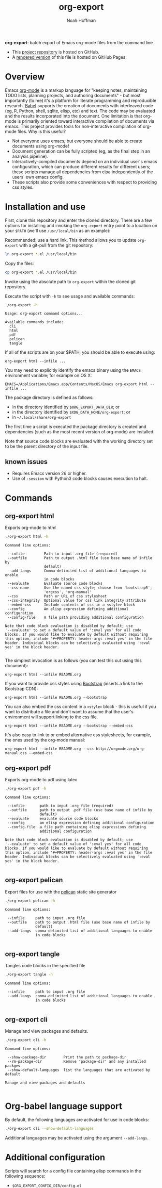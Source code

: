 #+TITLE: org-export
#+AUTHOR: Noah Hoffman
#+OPTIONS: toc:nil ^:nil

*org-export*: batch export of Emacs org-mode files from the command line

#+ATTR_HTML: :style width: 100px
[[https://github.com/nhoffman/org-export/actions/workflows/test.yml/badge.svg]]

- This [[https://github.com/nhoffman/org-export][project repository]] is hosted on GitHub.
- A [[https://nhoffman.github.io/org-export/][rendered version]] of this file is hosted on GitHub Pages.

#+TOC: headlines 2

* Overview

Emacs [[http://orgmode.org/][org-mode]] is a markup language for "keeping notes, maintaining
TODO lists, planning projects, and authoring documents" - but most
importantly (to me) it's a platform for literate programming and
reproducible research. [[http://orgmode.org/worg/org-contrib/babel/][Babel]] supports the creation of documents with
interleaved code (eg, R, Python, shell, sqlite, elisp, etc) and
text. The code may be evaluated and the results incorporated into the
document. One limitation is that org-mode is primarily oriented toward
interactive compilation of documents via emacs. This project provides
tools for non-interactive compilation of org-mode files. Why is this
useful?

- Not everyone uses emacs, but everyone should be able to create
  documents using org-mode!
- Document generation can be fully scripted (eg, as the final step in
  an analysis pipeline).
- Interactively-compiled documents depend on an individual user's
  emacs configuration, which can produce different results for
  different users; these scripts manage all dependencies from elpa
  independently of the users' own emacs config.
- These scripts also provide some conveniences with respect to
  providing css styles.

* Installation and use

First, clone this repository and enter the cloned directory. There are
a few options for installing and invoking the =org-export= entry point
to a location on your =$PATH= (we'll use =/usr/local/bin= as an example):

Recommended: use a hard link. This method allows you to update
=org-export= with a git-pull from the git repository:

#+BEGIN_SRC sh :eval no
ln org-export *.el /usr/local/bin
#+END_SRC

Copy the files:

#+BEGIN_SRC sh :eval no
cp org-export *.el /usr/local/bin
#+END_SRC

Invoke using the absolute path to =org-export= within the cloned git repository.

Execute the script with =-h= to see usage and available commands:

#+NAME: main-help
#+BEGIN_SRC sh :results output :exports both :eval yes
./org-export -h
#+END_SRC

#+RESULTS: main-help
#+begin_example
Usage: org-export command options...

Available commands include:
  cli
  html
  pdf
  pelican
  tangle
#+end_example

If all of the scripts are on your $PATH, you should be able to execute
using:

: org-export html --infile ...

You may need to explicitly identify the emacs binary using the =EMACS=
environment variable; for example on OS X:

: EMACS=/Applications/Emacs.app/Contents/MacOS/Emacs org-export html --infile ...

The package directory is defined as follows:

- In the directory identified by =$ORG_EXPORT_DATA_DIR=; or
- in the directory identified by =$XDG_DATA_HOME/org-export=; or
- in =~/.local/share/org-export=

The first time a script is executed the package directory is created and
dependencies (such as the most recent version of org-mode) are installed.

Note that source code blocks are evaluated with the working directory
set to be the parent directory of the input file.

** known issues

- Requires Emacs version 26 or higher.
- Use of ~:session~ with Python3 code blocks causes execution to halt.

* Commands
** org-export html

Exports org-mode to html

#+NAME: html-help
#+BEGIN_SRC sh :results output :exports both :eval yes
./org-export html -h
#+END_SRC

#+RESULTS: html-help
#+begin_example
Command line options:

 --infile         Path to input .org file (required)
 --outfile        Path to output .html file (use base name of infile by
                  default)
 --add-langs      Comma-delimited list of additional languages to enable
                  in code blocks
 --evaluate       Evaluate source code blocks
 --css-name       Use the named css style; choose from 'bootstrap5',
                  'orgcss', 'org-manual'
 --css            Path or URL of css stylesheet
 --css-integrity  Optional value for css link integrity attribute
 --embed-css      Include contents of css in a <style> block
 --config         An elisp expression defining additional configuration
 --config-file    A file path providing additional configuration

Note that code block evaluation is disabled by default; use
'--evaluate' to set a default value of ':eval yes' for all code
blocks. If you would like to evaluate by default without requiring
this option, include '#+PROPERTY: header-args :eval yes' in the file
header. Individual blocks can be selectively evaluated using ':eval
yes' in the block header.

#+end_example

The simplest invocation is as follows (you can test this out using this document):

: org-export html --infile README.org

If you want to provide css styles using [[http://getbootstrap.com/][Bootstrap]] (inserts a link to the Bootstrap CDN):

: org-export html --infile README.org --bootstrap

You can also embed the css content in a =<style>= block - this is
useful if you want to distribute a file and don't want to assume that
the user's environment will support linking to the css file.

: org-export html --infile README.org --bootstrap --embed-css

It's also easy to link to or embed alternative css stylesheets, for
example, the ones used by the org-mode manual:

: org-export html --infile README.org --css http://orgmode.org/org-manual.css --embed-css
** org-export pdf

Exports org-mode to pdf using latex

#+NAME: pdf-help
#+BEGIN_SRC sh :results output :exports both :eval yes
./org-export pdf -h
#+END_SRC

#+RESULTS: pdf-help
#+begin_example
Command line options:

 --infile       path to input .org file (required)
 --outfile      path to output .pdf file (use base name of infile by
                default)
 --evaluate     evaluate source code blocks
 --config       an elisp expression defining additional configuration
 --config-file  a file path containing elisp expressions defining
                additional configuration

Note that code block evaluation is disabled by default; use
'--evaluate' to set a default value of ':eval yes' for all code
blocks. If you would like to evaluate by default without requiring
this option, include '#+PROPERTY: header-args :eval yes' in the file
header. Individual blocks can be selectively evaluated using ':eval
yes' in the block header.

#+end_example

** org-export pelican

Export files for use with the [[https://docs.getpelican.com/en/latest/][pelican]] static site generator

#+NAME: pelican-help
#+BEGIN_SRC sh :results output :exports both :eval yes
./org-export pelican -h
#+END_SRC

#+RESULTS: pelican-help
#+begin_example
Command line options:

 --infile     path to input .org file
 --outfile    path to output .html file (use base name of infile by
              default)
 --add-langs  comma-delimited list of additional languages to enable
              in code blocks

#+end_example

** org-export tangle

Tangles code blocks in the specified file

#+NAME: tangle-help
#+BEGIN_SRC sh :results output :exports both :eval yes
./org-export tangle -h
#+END_SRC

#+RESULTS: tangle-help
#+begin_example
Command line options:

 --infile     path to input .org file
 --add-langs  comma-delimited list of additional languages to enable
              in code blocks

#+end_example
** org-export cli

Manage and view packages and defaults.

#+NAME: cli-help
#+BEGIN_SRC sh :results output :exports both :eval yes
./org-export cli -h
#+END_SRC

#+RESULTS: cli-help
#+begin_example
Command line options:

 --show-package-dir        Print the path to package-dir
 --rm-package-dir          Remove 'package-dir' and any installed packges
 --show-default-languages  list the languages that are activated by default

Manage and view packages and defaults

#+end_example

* Org-babel language support

By default, the following languages are activated for use in code blocks:

#+begin_src sh :results output
./org-export cli --show-default-languages
#+end_src

#+RESULTS:
:
: ("R" "dot" "emacs-lisp" "latex" "python" "shell" "sql" "sqlite")

Additional languages may be activated using the argument =--add-langs=.

* Additional configuration

Scripts will search for a config file containing elisp commands in the following
sequence:

- =$ORG_EXPORT_CONFIG_DIR/config.el=
- =$XDG_CONFIG_HOME/org-export/config.el=
- =~/.config/org-export/config.el=

Configuration may also be provided as elisp expressions using the
arguments =--config= and =--config-file=. For example, to compile a
document including =plantuml= code blocks (assuming a java runtime is
installed):

: ./org-export html --infile tests/plantuml.org --add-langs plantuml --config '(setq org-plantuml-jar-path (expand-file-name "plantuml-1.2022.3.jar"))'

Note that you may also provide language-specific configuration in
elisp code blocks, for example:

#+begin_src sh :results output
head -n3 tests/plantuml.org
#+end_src

#+RESULTS:
#+begin_example
,#+begin_src emacs-lisp :eval yes
(setq org-plantuml-jar-path (expand-file-name "~/src/org-export/plantuml-1.2022.3.jar"))
,#+end_src
#+end_example

* Syntax highlighting

Getting syntax highlighting to work seemed impossible until I came across [[https://emacs.stackexchange.com/questions/38437/org-mode-batch-export-missing-syntax-highlighting][this
emacs stackexchange post by Tobias]]. Code for enabling syntax highlighting
included in ~org-export-cli.el~ is taken from that post. Thank you, Tobias!

* Tests

From the top level of this repository:

: tests/test.sh

* Version info

#+begin_src sh :results output
emacs --version
git --no-pager log -n1
#+end_src

#+RESULTS:
#+begin_example
commit 18f4e1dcbadc1447290156312e5888ce73fbaeb8
Author: Noah Hoffman <noah.hoffman@gmail.com>
Date:   Mon Apr 25 08:51:22 2022 -0700

    add framework for selecting an html theme

    - introduce dependency on requests package
    - replace --bootstrap with --css-name
#+end_example

* Local Variables :noexport:
Local Variables:
org-babel-min-lines-for-block-output: 3
End:

